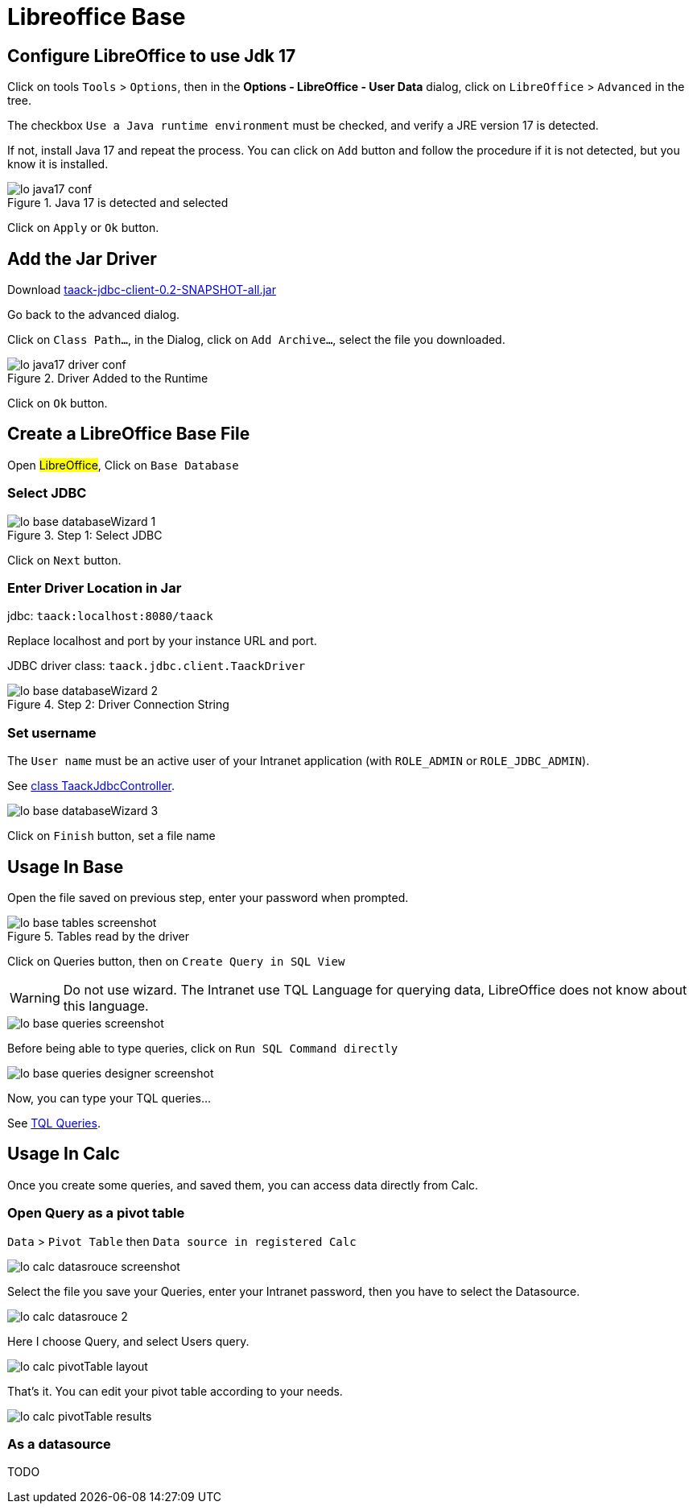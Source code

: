 = Libreoffice Base
:doctype: book
:taack-category: 1|more/JDBC
:source-highlighter: rouge

== Configure LibreOffice to use Jdk 17

Click on tools `Tools` > `Options`, then in the *Options - LibreOffice - User Data* dialog, click on `LibreOffice` > `Advanced` in the tree.

The checkbox `Use a Java runtime environment` must be checked, and verify a JRE version 17 is detected.

If not, install Java 17 and repeat the process. You can click on `Add` button and follow the procedure if it is not detected, but you know it is installed.

.Java 17 is detected and selected
image::lo-java17-conf.webp[]

Click on `Apply` or `Ok` button.

== Add the Jar Driver

Download https://github.com/Taack/infra/releases/tag/v0.1[taack-jdbc-client-0.2-SNAPSHOT-all.jar]

Go back to the advanced dialog.

Click on `Class Path...`, in the Dialog, click on `Add Archive...`, select the file you downloaded.

.Driver Added to the Runtime
image::lo-java17-driver-conf.webp[]

Click on `Ok` button.

== Create a LibreOffice Base File

Open #LibreOffice#, Click on `Base Database`

=== Select JDBC

.Step 1: Select JDBC
image::lo-base-databaseWizard-1.webp[]

Click on `Next` button.

=== Enter Driver Location in Jar

jdbc: `taack:localhost:8080/taack`

Replace localhost and port by your instance URL and port.

JDBC driver class: `taack.jdbc.client.TaackDriver`

.Step 2: Driver Connection String
image::lo-base-databaseWizard-2.webp[]

=== Set username

The `User name` must be an active user of your Intranet application (with `ROLE_ADMIN` or `ROLE_JDBC_ADMIN`).

See https://github.com/Taack/infra/blob/main/taack-ui/grails-app/controllers/taack/support/TaackJdbcController.groovy[class TaackJdbcController].

image::lo-base-databaseWizard-3.webp[]

Click on `Finish` button, set a file name

== Usage In Base

Open the file saved on previous step, enter your password when prompted.

.Tables read by the driver
image::lo-base-tables-screenshot.webp[]

Click on Queries button, then on `Create Query in SQL View`

WARNING: Do not use wizard. The Intranet use TQL Language for querying data, LibreOffice does not know about this language.

image::lo-base-queries-screenshot.webp[]

Before being able to type queries, click on `Run SQL Command directly`

image::lo-base-queries-designer-screenshot.webp[]

Now, you can type your TQL queries...

See link:taack-jdbc-driver.adoc#_tql_queries[TQL Queries].

== Usage In Calc

Once you create some queries, and saved them, you can access data directly from Calc.

=== Open Query as a pivot table

`Data` > `Pivot Table` then `Data source in registered Calc`

image::lo-calc-datasrouce-screenshot.webp[]

Select the file you save your Queries, enter your Intranet password, then you have to select the Datasource.

image::lo-calc-datasrouce-2.webp[]

Here I choose Query, and select Users query.

image::lo-calc-pivotTable-layout.webp[]

That's it. You can edit your pivot table according to your needs.

image::lo-calc-pivotTable-results.webp[]

=== As a datasource

TODO